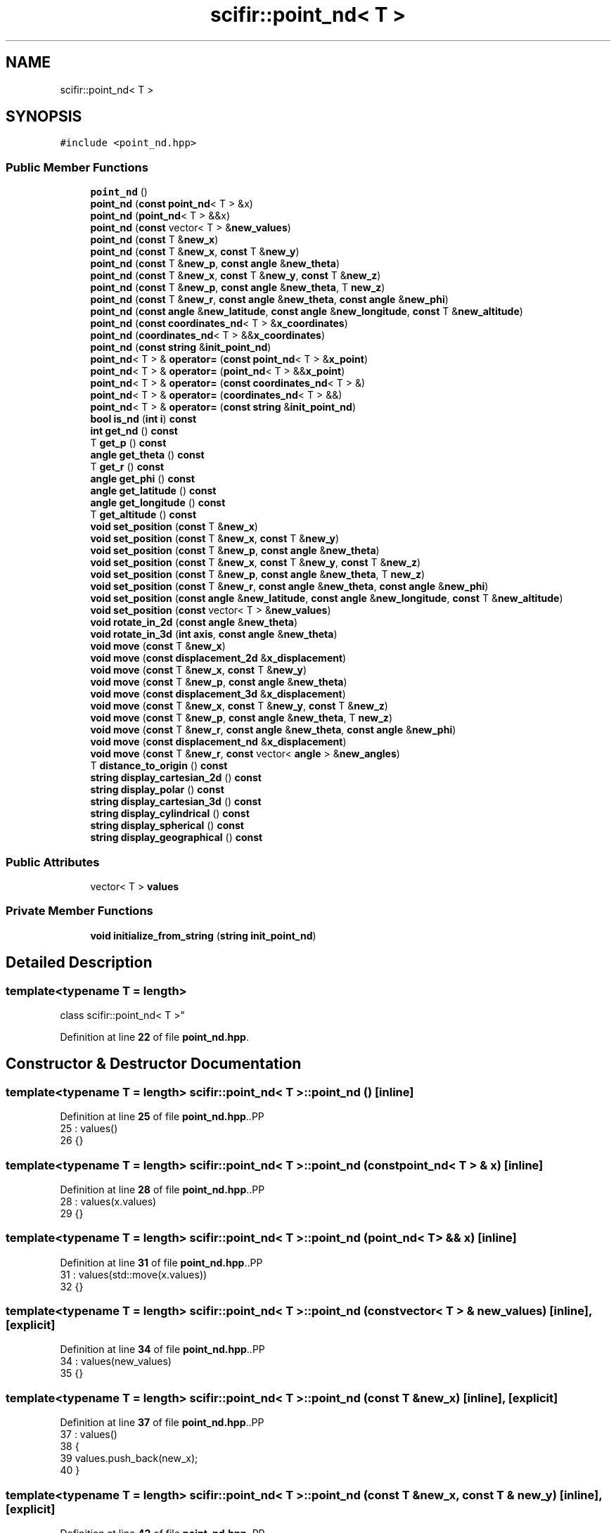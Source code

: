 .TH "scifir::point_nd< T >" 3 "Version 2.0.0" "scifir-units" \" -*- nroff -*-
.ad l
.nh
.SH NAME
scifir::point_nd< T >
.SH SYNOPSIS
.br
.PP
.PP
\fC#include <point_nd\&.hpp>\fP
.SS "Public Member Functions"

.in +1c
.ti -1c
.RI "\fBpoint_nd\fP ()"
.br
.ti -1c
.RI "\fBpoint_nd\fP (\fBconst\fP \fBpoint_nd\fP< T > &x)"
.br
.ti -1c
.RI "\fBpoint_nd\fP (\fBpoint_nd\fP< T > &&x)"
.br
.ti -1c
.RI "\fBpoint_nd\fP (\fBconst\fP vector< T > &\fBnew_values\fP)"
.br
.ti -1c
.RI "\fBpoint_nd\fP (\fBconst\fP T &\fBnew_x\fP)"
.br
.ti -1c
.RI "\fBpoint_nd\fP (\fBconst\fP T &\fBnew_x\fP, \fBconst\fP T &\fBnew_y\fP)"
.br
.ti -1c
.RI "\fBpoint_nd\fP (\fBconst\fP T &\fBnew_p\fP, \fBconst\fP \fBangle\fP &\fBnew_theta\fP)"
.br
.ti -1c
.RI "\fBpoint_nd\fP (\fBconst\fP T &\fBnew_x\fP, \fBconst\fP T &\fBnew_y\fP, \fBconst\fP T &\fBnew_z\fP)"
.br
.ti -1c
.RI "\fBpoint_nd\fP (\fBconst\fP T &\fBnew_p\fP, \fBconst\fP \fBangle\fP &\fBnew_theta\fP, T \fBnew_z\fP)"
.br
.ti -1c
.RI "\fBpoint_nd\fP (\fBconst\fP T &\fBnew_r\fP, \fBconst\fP \fBangle\fP &\fBnew_theta\fP, \fBconst\fP \fBangle\fP &\fBnew_phi\fP)"
.br
.ti -1c
.RI "\fBpoint_nd\fP (\fBconst\fP \fBangle\fP &\fBnew_latitude\fP, \fBconst\fP \fBangle\fP &\fBnew_longitude\fP, \fBconst\fP T &\fBnew_altitude\fP)"
.br
.ti -1c
.RI "\fBpoint_nd\fP (\fBconst\fP \fBcoordinates_nd\fP< T > &\fBx_coordinates\fP)"
.br
.ti -1c
.RI "\fBpoint_nd\fP (\fBcoordinates_nd\fP< T > &&\fBx_coordinates\fP)"
.br
.ti -1c
.RI "\fBpoint_nd\fP (\fBconst\fP \fBstring\fP &\fBinit_point_nd\fP)"
.br
.ti -1c
.RI "\fBpoint_nd\fP< T > & \fBoperator=\fP (\fBconst\fP \fBpoint_nd\fP< T > &\fBx_point\fP)"
.br
.ti -1c
.RI "\fBpoint_nd\fP< T > & \fBoperator=\fP (\fBpoint_nd\fP< T > &&\fBx_point\fP)"
.br
.ti -1c
.RI "\fBpoint_nd\fP< T > & \fBoperator=\fP (\fBconst\fP \fBcoordinates_nd\fP< T > &)"
.br
.ti -1c
.RI "\fBpoint_nd\fP< T > & \fBoperator=\fP (\fBcoordinates_nd\fP< T > &&)"
.br
.ti -1c
.RI "\fBpoint_nd\fP< T > & \fBoperator=\fP (\fBconst\fP \fBstring\fP &\fBinit_point_nd\fP)"
.br
.ti -1c
.RI "\fBbool\fP \fBis_nd\fP (\fBint\fP \fBi\fP) \fBconst\fP"
.br
.ti -1c
.RI "\fBint\fP \fBget_nd\fP () \fBconst\fP"
.br
.ti -1c
.RI "T \fBget_p\fP () \fBconst\fP"
.br
.ti -1c
.RI "\fBangle\fP \fBget_theta\fP () \fBconst\fP"
.br
.ti -1c
.RI "T \fBget_r\fP () \fBconst\fP"
.br
.ti -1c
.RI "\fBangle\fP \fBget_phi\fP () \fBconst\fP"
.br
.ti -1c
.RI "\fBangle\fP \fBget_latitude\fP () \fBconst\fP"
.br
.ti -1c
.RI "\fBangle\fP \fBget_longitude\fP () \fBconst\fP"
.br
.ti -1c
.RI "T \fBget_altitude\fP () \fBconst\fP"
.br
.ti -1c
.RI "\fBvoid\fP \fBset_position\fP (\fBconst\fP T &\fBnew_x\fP)"
.br
.ti -1c
.RI "\fBvoid\fP \fBset_position\fP (\fBconst\fP T &\fBnew_x\fP, \fBconst\fP T &\fBnew_y\fP)"
.br
.ti -1c
.RI "\fBvoid\fP \fBset_position\fP (\fBconst\fP T &\fBnew_p\fP, \fBconst\fP \fBangle\fP &\fBnew_theta\fP)"
.br
.ti -1c
.RI "\fBvoid\fP \fBset_position\fP (\fBconst\fP T &\fBnew_x\fP, \fBconst\fP T &\fBnew_y\fP, \fBconst\fP T &\fBnew_z\fP)"
.br
.ti -1c
.RI "\fBvoid\fP \fBset_position\fP (\fBconst\fP T &\fBnew_p\fP, \fBconst\fP \fBangle\fP &\fBnew_theta\fP, T \fBnew_z\fP)"
.br
.ti -1c
.RI "\fBvoid\fP \fBset_position\fP (\fBconst\fP T &\fBnew_r\fP, \fBconst\fP \fBangle\fP &\fBnew_theta\fP, \fBconst\fP \fBangle\fP &\fBnew_phi\fP)"
.br
.ti -1c
.RI "\fBvoid\fP \fBset_position\fP (\fBconst\fP \fBangle\fP &\fBnew_latitude\fP, \fBconst\fP \fBangle\fP &\fBnew_longitude\fP, \fBconst\fP T &\fBnew_altitude\fP)"
.br
.ti -1c
.RI "\fBvoid\fP \fBset_position\fP (\fBconst\fP vector< T > &\fBnew_values\fP)"
.br
.ti -1c
.RI "\fBvoid\fP \fBrotate_in_2d\fP (\fBconst\fP \fBangle\fP &\fBnew_theta\fP)"
.br
.ti -1c
.RI "\fBvoid\fP \fBrotate_in_3d\fP (\fBint\fP \fBaxis\fP, \fBconst\fP \fBangle\fP &\fBnew_theta\fP)"
.br
.ti -1c
.RI "\fBvoid\fP \fBmove\fP (\fBconst\fP T &\fBnew_x\fP)"
.br
.ti -1c
.RI "\fBvoid\fP \fBmove\fP (\fBconst\fP \fBdisplacement_2d\fP &\fBx_displacement\fP)"
.br
.ti -1c
.RI "\fBvoid\fP \fBmove\fP (\fBconst\fP T &\fBnew_x\fP, \fBconst\fP T &\fBnew_y\fP)"
.br
.ti -1c
.RI "\fBvoid\fP \fBmove\fP (\fBconst\fP T &\fBnew_p\fP, \fBconst\fP \fBangle\fP &\fBnew_theta\fP)"
.br
.ti -1c
.RI "\fBvoid\fP \fBmove\fP (\fBconst\fP \fBdisplacement_3d\fP &\fBx_displacement\fP)"
.br
.ti -1c
.RI "\fBvoid\fP \fBmove\fP (\fBconst\fP T &\fBnew_x\fP, \fBconst\fP T &\fBnew_y\fP, \fBconst\fP T &\fBnew_z\fP)"
.br
.ti -1c
.RI "\fBvoid\fP \fBmove\fP (\fBconst\fP T &\fBnew_p\fP, \fBconst\fP \fBangle\fP &\fBnew_theta\fP, T \fBnew_z\fP)"
.br
.ti -1c
.RI "\fBvoid\fP \fBmove\fP (\fBconst\fP T &\fBnew_r\fP, \fBconst\fP \fBangle\fP &\fBnew_theta\fP, \fBconst\fP \fBangle\fP &\fBnew_phi\fP)"
.br
.ti -1c
.RI "\fBvoid\fP \fBmove\fP (\fBconst\fP \fBdisplacement_nd\fP &\fBx_displacement\fP)"
.br
.ti -1c
.RI "\fBvoid\fP \fBmove\fP (\fBconst\fP T &\fBnew_r\fP, \fBconst\fP vector< \fBangle\fP > &\fBnew_angles\fP)"
.br
.ti -1c
.RI "T \fBdistance_to_origin\fP () \fBconst\fP"
.br
.ti -1c
.RI "\fBstring\fP \fBdisplay_cartesian_2d\fP () \fBconst\fP"
.br
.ti -1c
.RI "\fBstring\fP \fBdisplay_polar\fP () \fBconst\fP"
.br
.ti -1c
.RI "\fBstring\fP \fBdisplay_cartesian_3d\fP () \fBconst\fP"
.br
.ti -1c
.RI "\fBstring\fP \fBdisplay_cylindrical\fP () \fBconst\fP"
.br
.ti -1c
.RI "\fBstring\fP \fBdisplay_spherical\fP () \fBconst\fP"
.br
.ti -1c
.RI "\fBstring\fP \fBdisplay_geographical\fP () \fBconst\fP"
.br
.in -1c
.SS "Public Attributes"

.in +1c
.ti -1c
.RI "vector< T > \fBvalues\fP"
.br
.in -1c
.SS "Private Member Functions"

.in +1c
.ti -1c
.RI "\fBvoid\fP \fBinitialize_from_string\fP (\fBstring\fP \fBinit_point_nd\fP)"
.br
.in -1c
.SH "Detailed Description"
.PP 

.SS "template<\fBtypename\fP T = length>
.br
class scifir::point_nd< T >"
.PP
Definition at line \fB22\fP of file \fBpoint_nd\&.hpp\fP\&.
.SH "Constructor & Destructor Documentation"
.PP 
.SS "template<\fBtypename\fP T  = length> \fBscifir::point_nd\fP< T >::point_nd ()\fC [inline]\fP"

.PP
Definition at line \fB25\fP of file \fBpoint_nd\&.hpp\fP\&..PP
.nf
25                        : values()
26             {}
.fi

.SS "template<\fBtypename\fP T  = length> \fBscifir::point_nd\fP< T >::point_nd (\fBconst\fP \fBpoint_nd\fP< T > & x)\fC [inline]\fP"

.PP
Definition at line \fB28\fP of file \fBpoint_nd\&.hpp\fP\&..PP
.nf
28                                            : values(x\&.values)
29             {}
.fi

.SS "template<\fBtypename\fP T  = length> \fBscifir::point_nd\fP< T >::point_nd (\fBpoint_nd\fP< T > && x)\fC [inline]\fP"

.PP
Definition at line \fB31\fP of file \fBpoint_nd\&.hpp\fP\&..PP
.nf
31                                       : values(std::move(x\&.values))
32             {}
.fi

.SS "template<\fBtypename\fP T  = length> \fBscifir::point_nd\fP< T >::point_nd (\fBconst\fP vector< T > & new_values)\fC [inline]\fP, \fC [explicit]\fP"

.PP
Definition at line \fB34\fP of file \fBpoint_nd\&.hpp\fP\&..PP
.nf
34                                                            : values(new_values)
35             {}
.fi

.SS "template<\fBtypename\fP T  = length> \fBscifir::point_nd\fP< T >::point_nd (\fBconst\fP T & new_x)\fC [inline]\fP, \fC [explicit]\fP"

.PP
Definition at line \fB37\fP of file \fBpoint_nd\&.hpp\fP\&..PP
.nf
37                                               : values()
38             {
39                 values\&.push_back(new_x);
40             }
.fi

.SS "template<\fBtypename\fP T  = length> \fBscifir::point_nd\fP< T >::point_nd (\fBconst\fP T & new_x, \fBconst\fP T & new_y)\fC [inline]\fP, \fC [explicit]\fP"

.PP
Definition at line \fB42\fP of file \fBpoint_nd\&.hpp\fP\&..PP
.nf
42                                                              : values()
43             {
44                 values\&.push_back(new_x);
45                 values\&.push_back(new_y);
46             }
.fi

.SS "template<\fBtypename\fP T  = length> \fBscifir::point_nd\fP< T >::point_nd (\fBconst\fP T & new_p, \fBconst\fP \fBangle\fP & new_theta)\fC [inline]\fP, \fC [explicit]\fP"

.PP
Definition at line \fB48\fP of file \fBpoint_nd\&.hpp\fP\&..PP
.nf
48                                                                      : values()
49             {
50                 set_position(new_p,new_theta);
51             }
.fi

.SS "template<\fBtypename\fP T  = length> \fBscifir::point_nd\fP< T >::point_nd (\fBconst\fP T & new_x, \fBconst\fP T & new_y, \fBconst\fP T & new_z)\fC [inline]\fP, \fC [explicit]\fP"

.PP
Definition at line \fB53\fP of file \fBpoint_nd\&.hpp\fP\&..PP
.nf
53                                                                             : values()
54             {
55                 values\&.push_back(new_x);
56                 values\&.push_back(new_y);
57                 values\&.push_back(new_z);
58             }
.fi

.SS "template<\fBtypename\fP T  = length> \fBscifir::point_nd\fP< T >::point_nd (\fBconst\fP T & new_p, \fBconst\fP \fBangle\fP & new_theta, T new_z)\fC [inline]\fP, \fC [explicit]\fP"

.PP
Definition at line \fB60\fP of file \fBpoint_nd\&.hpp\fP\&..PP
.nf
60                                                                              : values()
61             {
62                 set_position(new_p,new_theta,new_z);
63             }
.fi

.SS "template<\fBtypename\fP T  = length> \fBscifir::point_nd\fP< T >::point_nd (\fBconst\fP T & new_r, \fBconst\fP \fBangle\fP & new_theta, \fBconst\fP \fBangle\fP & new_phi)\fC [inline]\fP, \fC [explicit]\fP"

.PP
Definition at line \fB65\fP of file \fBpoint_nd\&.hpp\fP\&..PP
.nf
65                                                                                           : values()
66             {
67                 set_position(new_r,new_theta,new_phi);
68             }
.fi

.SS "template<\fBtypename\fP T  = length> \fBscifir::point_nd\fP< T >::point_nd (\fBconst\fP \fBangle\fP & new_latitude, \fBconst\fP \fBangle\fP & new_longitude, \fBconst\fP T & new_altitude)\fC [inline]\fP, \fC [explicit]\fP"

.PP
Definition at line \fB70\fP of file \fBpoint_nd\&.hpp\fP\&..PP
.nf
70                                                                                                           : values()
71             {
72                 set_position(new_latitude,new_longitude,new_altitude);
73             }
.fi

.SS "template<\fBtypename\fP T > \fBscifir::point_nd\fP< T >::point_nd (\fBconst\fP \fBcoordinates_nd\fP< T > & x_coordinates)\fC [explicit]\fP"

.PP
Definition at line \fB13\fP of file \fBpoint_nd_impl\&.hpp\fP\&..PP
.nf
13                                                                 : values(x_coordinates\&.values)
14     {}
.fi

.SS "template<\fBtypename\fP T > \fBscifir::point_nd\fP< T >::point_nd (\fBcoordinates_nd\fP< T > && x_coordinates)\fC [explicit]\fP"

.PP
Definition at line \fB17\fP of file \fBpoint_nd_impl\&.hpp\fP\&..PP
.nf
17                                                            : values(std::move(x_coordinates\&.values))
18     {}
.fi

.SS "template<\fBtypename\fP T  = length> \fBscifir::point_nd\fP< T >::point_nd (\fBconst\fP \fBstring\fP & init_point_nd)\fC [inline]\fP, \fC [explicit]\fP"

.PP
Definition at line \fB79\fP of file \fBpoint_nd\&.hpp\fP\&..PP
.nf
79                                                            : values()
80             {
81                 initialize_from_string(init_point_nd);
82             }
.fi

.SH "Member Function Documentation"
.PP 
.SS "template<\fBtypename\fP T  = length> \fBstring\fP \fBscifir::point_nd\fP< T >::display_cartesian_2d () const\fC [inline]\fP"

.PP
Definition at line \fB380\fP of file \fBpoint_nd\&.hpp\fP\&..PP
.nf
381             {
382                 if (values\&.size() == 2)
383                 {
384                     ostringstream out;
385                     out << "(" << values[0] << "," << values[1] << ")";
386                     return out\&.str();
387                 }
388                 else
389                 {
390                     return "[no\-2d]";
391                 }
392             }
.fi

.SS "template<\fBtypename\fP T  = length> \fBstring\fP \fBscifir::point_nd\fP< T >::display_cartesian_3d () const\fC [inline]\fP"

.PP
Definition at line \fB408\fP of file \fBpoint_nd\&.hpp\fP\&..PP
.nf
409             {
410                 if (values\&.size() == 3)
411                 {
412                     ostringstream out;
413                     out << "(" << values[0] << "," << values[1] << "," << values[2] << ")";
414                     return out\&.str();
415                 }
416                 else
417                 {
418                     return "[no\-3d]";
419                 }
420             }
.fi

.SS "template<\fBtypename\fP T  = length> \fBstring\fP \fBscifir::point_nd\fP< T >::display_cylindrical () const\fC [inline]\fP"

.PP
Definition at line \fB422\fP of file \fBpoint_nd\&.hpp\fP\&..PP
.nf
423             {
424                 if (values\&.size() == 3)
425                 {
426                     ostringstream out;
427                     out << "(" << get_p() << "," << get_theta() << "," << values[2] << ")";
428                     return out\&.str();
429                 }
430                 else
431                 {
432                     return "[no\-3d]";
433                 }
434             }
.fi

.SS "template<\fBtypename\fP T  = length> \fBstring\fP \fBscifir::point_nd\fP< T >::display_geographical () const\fC [inline]\fP"

.PP
Definition at line \fB450\fP of file \fBpoint_nd\&.hpp\fP\&..PP
.nf
451             {
452                 if (values\&.size() == 3)
453                 {
454                     ostringstream out;
455                     out << "(" << get_latitude() << "," << get_longitude() << "," << get_altitude() << ")";
456                     return out\&.str();
457                 }
458                 else
459                 {
460                     return "[no\-3d]";
461                 }
462             }
.fi

.SS "template<\fBtypename\fP T  = length> \fBstring\fP \fBscifir::point_nd\fP< T >::display_polar () const\fC [inline]\fP"

.PP
Definition at line \fB394\fP of file \fBpoint_nd\&.hpp\fP\&..PP
.nf
395             {
396                 if (values\&.size() == 2)
397                 {
398                     ostringstream out;
399                     out << "(" << get_p() << "," << get_theta() << ")";
400                     return out\&.str();
401                 }
402                 else
403                 {
404                     return "[no\-2d]";
405                 }
406             }
.fi

.SS "template<\fBtypename\fP T  = length> \fBstring\fP \fBscifir::point_nd\fP< T >::display_spherical () const\fC [inline]\fP"

.PP
Definition at line \fB436\fP of file \fBpoint_nd\&.hpp\fP\&..PP
.nf
437             {
438                 if (values\&.size() == 3)
439                 {
440                     ostringstream out;
441                     out << "(" << get_r() << "," << get_theta() << "," << get_phi() << ")";
442                     return out\&.str();
443                 }
444                 else
445                 {
446                     return "[no\-3d]";
447                 }
448             }
.fi

.SS "template<\fBtypename\fP T  = length> T \fBscifir::point_nd\fP< T >::distance_to_origin () const\fC [inline]\fP"

.PP
Definition at line \fB370\fP of file \fBpoint_nd\&.hpp\fP\&..PP
.nf
371             {
372                 scalar_unit x_T = scalar_unit(0\&.0f,"m2");
373                 for (int i = 0; i < values\&.size(); i++)
374                 {
375                     x_T += scifir::pow(values[i],2);
376                 }
377                 return scifir::sqrt(x_T);
378             }
.fi

.SS "template<\fBtypename\fP T  = length> T \fBscifir::point_nd\fP< T >::get_altitude () const\fC [inline]\fP"

.PP
Definition at line \fB174\fP of file \fBpoint_nd\&.hpp\fP\&..PP
.nf
175             {
176                 return T();
177             }
.fi

.SS "template<\fBtypename\fP T  = length> \fBangle\fP \fBscifir::point_nd\fP< T >::get_latitude () const\fC [inline]\fP"

.PP
Definition at line \fB164\fP of file \fBpoint_nd\&.hpp\fP\&..PP
.nf
165             {
166                 return scifir::asin(float(values[2]/T(6317,"km")));
167             }
.fi

.SS "template<\fBtypename\fP T  = length> \fBangle\fP \fBscifir::point_nd\fP< T >::get_longitude () const\fC [inline]\fP"

.PP
Definition at line \fB169\fP of file \fBpoint_nd\&.hpp\fP\&..PP
.nf
170             {
171                 return scifir::atan(float(values[1]/values[0]));
172             }
.fi

.SS "template<\fBtypename\fP T  = length> \fBint\fP \fBscifir::point_nd\fP< T >::get_nd () const\fC [inline]\fP"

.PP
Definition at line \fB111\fP of file \fBpoint_nd\&.hpp\fP\&..PP
.nf
112             {
113                 return values\&.size();
114             }
.fi

.SS "template<\fBtypename\fP T  = length> T \fBscifir::point_nd\fP< T >::get_p () const\fC [inline]\fP"

.PP
Definition at line \fB116\fP of file \fBpoint_nd\&.hpp\fP\&..PP
.nf
117             {
118                 if (get_nd() == 2 or get_nd() == 3)
119                 {
120                     return scifir::sqrt(scifir::pow(values[0],2) + scifir::pow(values[1],2));
121                 }
122                 else
123                 {
124                     return T();
125                 }
126             }
.fi

.SS "template<\fBtypename\fP T  = length> \fBangle\fP \fBscifir::point_nd\fP< T >::get_phi () const\fC [inline]\fP"

.PP
Definition at line \fB152\fP of file \fBpoint_nd\&.hpp\fP\&..PP
.nf
153             {
154                 if (get_nd() == 3)
155                 {
156                     return angle(scifir::acos_grade(float(values[2]/scifir::sqrt(scifir::pow(values[0],2) + scifir::pow(values[1],2) + scifir::pow(values[2],2)))));
157                 }
158                 else
159                 {
160                     return angle();
161                 }
162             }
.fi

.SS "template<\fBtypename\fP T  = length> T \fBscifir::point_nd\fP< T >::get_r () const\fC [inline]\fP"

.PP
Definition at line \fB140\fP of file \fBpoint_nd\&.hpp\fP\&..PP
.nf
141             {
142                 if (get_nd() == 2 or get_nd() == 3)
143                 {
144                     return scifir::sqrt(scifir::pow(values[0],2) + scifir::pow(values[1],2) + scifir::pow(values[2],2));
145                 }
146                 else
147                 {
148                     return T();
149                 }
150             }
.fi

.SS "template<\fBtypename\fP T  = length> \fBangle\fP \fBscifir::point_nd\fP< T >::get_theta () const\fC [inline]\fP"

.PP
Definition at line \fB128\fP of file \fBpoint_nd\&.hpp\fP\&..PP
.nf
129             {
130                 if (get_nd() == 2 or get_nd() == 3)
131                 {
132                     return angle(scifir::atan_grade(float(values[1]/values[0])));
133                 }
134                 else
135                 {
136                     return angle();
137                 }
138             }
.fi

.SS "template<\fBtypename\fP T  = length> \fBvoid\fP \fBscifir::point_nd\fP< T >::initialize_from_string (\fBstring\fP init_point_nd)\fC [inline]\fP, \fC [private]\fP"

.PP
Definition at line \fB467\fP of file \fBpoint_nd\&.hpp\fP\&..PP
.nf
468             {
469                 vector<string> init_values;
470                 if (init_point_nd\&.front() == '(')
471                 {
472                     init_point_nd\&.erase(0,1);
473                 }
474                 if (init_point_nd\&.back() == ')')
475                 {
476                     init_point_nd\&.erase(init_point_nd\&.size()\-1,1);
477                 }
478                 boost::split(init_values,init_point_nd,boost::is_any_of(","));
479                 if (init_values\&.size() == 2)
480                 {
481                     if (is_angle(init_values[1]))
482                     {
483                         set_position(T(init_values[0]),angle(init_values[1]));
484                     }
485                     else
486                     {
487                         set_position(T(init_values[0]),T(init_values[1]));
488                     }
489                 }
490                 else if (init_values\&.size() == 3)
491                 {
492                     if (is_angle(init_values[0]))
493                     {
494                         if (is_angle(init_values[1]))
495                         {
496                             if (!is_angle(init_values[2]))
497                             {
498                                 set_position(angle(init_values[0]),angle(init_values[1]),T(init_values[2]));
499                             }
500                         }
501                     }
502                     else
503                     {
504                         if (is_angle(init_values[1]))
505                         {
506                             if (is_angle(init_values[2]))
507                             {
508                                 set_position(T(init_values[0]),angle(init_values[1]),angle(init_values[2]));
509                             }
510                             else
511                             {
512                                 set_position(T(init_values[0]),angle(init_values[1]),T(init_values[2]));
513                             }
514                         }
515                         else
516                         {
517                             if (!is_angle(init_values[2]))
518                             {
519                                 set_position(T(init_values[0]),T(init_values[1]),T(init_values[2]));
520                             }
521                         }
522                     }
523                 }
524                 else
525                 {
526                     for (const string& x_value : init_values)
527                     {
528                         values\&.push_back(T(x_value));
529                     }
530                 }
531             }
.fi

.SS "template<\fBtypename\fP T  = length> \fBbool\fP \fBscifir::point_nd\fP< T >::is_nd (\fBint\fP i) const\fC [inline]\fP"

.PP
Definition at line \fB106\fP of file \fBpoint_nd\&.hpp\fP\&..PP
.nf
107             {
108                 return values\&.size() == i;
109             }
.fi

.SS "template<\fBtypename\fP T  = length> \fBvoid\fP \fBscifir::point_nd\fP< T >::move (\fBconst\fP \fBdisplacement_2d\fP & x_displacement)\fC [inline]\fP"

.PP
Definition at line \fB285\fP of file \fBpoint_nd\&.hpp\fP\&..PP
.nf
286             {
287                 if (values\&.size() == 2)
288                 {
289                     values[0] += x_displacement\&.x_projection();
290                     values[1] += x_displacement\&.y_projection();
291                 }
292             }
.fi

.SS "template<\fBtypename\fP T  = length> \fBvoid\fP \fBscifir::point_nd\fP< T >::move (\fBconst\fP \fBdisplacement_3d\fP & x_displacement)\fC [inline]\fP"

.PP
Definition at line \fB312\fP of file \fBpoint_nd\&.hpp\fP\&..PP
.nf
313             {
314                 if (values\&.size() == 3)
315                 {
316                     values[0] += x_displacement\&.x_projection();
317                     values[1] += x_displacement\&.y_projection();
318                     values[2] += x_displacement\&.z_projection();
319                 }
320             }
.fi

.SS "template<\fBtypename\fP T  = length> \fBvoid\fP \fBscifir::point_nd\fP< T >::move (\fBconst\fP \fBdisplacement_nd\fP & x_displacement)\fC [inline]\fP"

.PP
Definition at line \fB353\fP of file \fBpoint_nd\&.hpp\fP\&..PP
.nf
354             {
355                 if (x_displacement\&.get_nd() == get_nd())
356                 {
357                     for (int i = 0; i < x_displacement\&.get_nd(); i++)
358                     {
359                         values[i] += x_displacement\&.n_projection(i);
360                     }
361                 }
362             }
.fi

.SS "template<\fBtypename\fP T  = length> \fBvoid\fP \fBscifir::point_nd\fP< T >::move (\fBconst\fP T & new_p, \fBconst\fP \fBangle\fP & new_theta)\fC [inline]\fP"

.PP
Definition at line \fB303\fP of file \fBpoint_nd\&.hpp\fP\&..PP
.nf
304             {
305                 if (values\&.size() == 2)
306                 {
307                     values[0] += new_p * scifir::cos(new_theta);
308                     values[1] += new_p * scifir::sin(new_theta);
309                 }
310             }
.fi

.SS "template<\fBtypename\fP T  = length> \fBvoid\fP \fBscifir::point_nd\fP< T >::move (\fBconst\fP T & new_p, \fBconst\fP \fBangle\fP & new_theta, T new_z)\fC [inline]\fP"

.PP
Definition at line \fB332\fP of file \fBpoint_nd\&.hpp\fP\&..PP
.nf
333             {
334                 if (values\&.size() == 3)
335                 {
336                     new_z\&.change_dimensions(new_p);
337                     values[0] += T(new_p * scifir::cos(new_theta));
338                     values[1] += T(new_p * scifir::sin(new_theta));
339                     values[2] += new_z;
340                 }
341             }
.fi

.SS "template<\fBtypename\fP T  = length> \fBvoid\fP \fBscifir::point_nd\fP< T >::move (\fBconst\fP T & new_r, \fBconst\fP \fBangle\fP & new_theta, \fBconst\fP \fBangle\fP & new_phi)\fC [inline]\fP"

.PP
Definition at line \fB343\fP of file \fBpoint_nd\&.hpp\fP\&..PP
.nf
344             {
345                 if (values\&.size() == 3)
346                 {
347                     values[0] += T(new_r * scifir::cos(new_theta) * scifir::sin(new_phi));
348                     values[1] += T(new_r * scifir::sin(new_theta) * scifir::sin(new_phi));
349                     values[2] += T(new_r * scifir::cos(new_phi));
350                 }
351             }
.fi

.SS "template<\fBtypename\fP T  = length> \fBvoid\fP \fBscifir::point_nd\fP< T >::move (\fBconst\fP T & new_r, \fBconst\fP vector< \fBangle\fP > & new_angles)\fC [inline]\fP"

.PP
Definition at line \fB364\fP of file \fBpoint_nd\&.hpp\fP\&..PP
.nf
365             {
366                 displacement_nd x_displacement = displacement_nd(new_r,new_angles);
367                 move(x_displacement);
368             }
.fi

.SS "template<\fBtypename\fP T  = length> \fBvoid\fP \fBscifir::point_nd\fP< T >::move (\fBconst\fP T & new_x)\fC [inline]\fP"

.PP
Definition at line \fB277\fP of file \fBpoint_nd\&.hpp\fP\&..PP
.nf
278             {
279                 if (values\&.size() == 1)
280                 {
281                     values[0] += new_x;
282                 }
283             }
.fi

.SS "template<\fBtypename\fP T  = length> \fBvoid\fP \fBscifir::point_nd\fP< T >::move (\fBconst\fP T & new_x, \fBconst\fP T & new_y)\fC [inline]\fP"

.PP
Definition at line \fB294\fP of file \fBpoint_nd\&.hpp\fP\&..PP
.nf
295             {
296                 if (values\&.size() == 2)
297                 {
298                     values[0] += new_x;
299                     values[1] += new_y;
300                 }
301             }
.fi

.SS "template<\fBtypename\fP T  = length> \fBvoid\fP \fBscifir::point_nd\fP< T >::move (\fBconst\fP T & new_x, \fBconst\fP T & new_y, \fBconst\fP T & new_z)\fC [inline]\fP"

.PP
Definition at line \fB322\fP of file \fBpoint_nd\&.hpp\fP\&..PP
.nf
323             {
324                 if (values\&.size() == 3)
325                 {
326                     values[0] += new_x;
327                     values[1] += new_y;
328                     values[2] += new_z;
329                 }
330             }
.fi

.SS "template<\fBtypename\fP T > \fBpoint_nd\fP< T > & \fBscifir::point_nd\fP< T >::operator= (\fBconst\fP \fBcoordinates_nd\fP< T > & x_coordinates)"

.PP
Definition at line \fB21\fP of file \fBpoint_nd_impl\&.hpp\fP\&..PP
.nf
22     {
23         values = x_coordinates\&.values;
24         return *this;
25     }
.fi

.SS "template<\fBtypename\fP T  = length> \fBpoint_nd\fP< T > & \fBscifir::point_nd\fP< T >::operator= (\fBconst\fP \fBpoint_nd\fP< T > & x_point)\fC [inline]\fP"

.PP
Definition at line \fB84\fP of file \fBpoint_nd\&.hpp\fP\&..PP
.nf
85             {
86                 values = x_point\&.values;
87                 return *this;
88             }
.fi

.SS "template<\fBtypename\fP T  = length> \fBpoint_nd\fP< T > & \fBscifir::point_nd\fP< T >::operator= (\fBconst\fP \fBstring\fP & init_point_nd)\fC [inline]\fP"

.PP
Definition at line \fB100\fP of file \fBpoint_nd\&.hpp\fP\&..PP
.nf
101             {
102                 initialize_from_string(init_point_nd);
103                 return *this;
104             }
.fi

.SS "template<\fBtypename\fP T > \fBpoint_nd\fP< T > & \fBscifir::point_nd\fP< T >::operator= (\fBcoordinates_nd\fP< T > && x_coordinates)"

.PP
Definition at line \fB28\fP of file \fBpoint_nd_impl\&.hpp\fP\&..PP
.nf
29     {
30         values = std::move(x_coordinates\&.values);
31         return *this;
32     }
.fi

.SS "template<\fBtypename\fP T  = length> \fBpoint_nd\fP< T > & \fBscifir::point_nd\fP< T >::operator= (\fBpoint_nd\fP< T > && x_point)\fC [inline]\fP"

.PP
Definition at line \fB90\fP of file \fBpoint_nd\&.hpp\fP\&..PP
.nf
91             {
92                 values = std::move(x_point\&.values);
93                 return *this;
94             }
.fi

.SS "template<\fBtypename\fP T  = length> \fBvoid\fP \fBscifir::point_nd\fP< T >::rotate_in_2d (\fBconst\fP \fBangle\fP & new_theta)\fC [inline]\fP"

.PP
Definition at line \fB238\fP of file \fBpoint_nd\&.hpp\fP\&..PP
.nf
239             {
240                 if (get_nd() == 2)
241                 {
242                     T x_coord = values[0];
243                     T y_coord = values[1];
244                     values[0] = x_coord * scifir::cos(new_theta) \- y_coord * scifir::sin(new_theta);
245                     values[1] = x_coord * scifir::sin(new_theta) + y_coord * scifir::cos(new_theta);
246                 }
247             }
.fi

.SS "template<\fBtypename\fP T  = length> \fBvoid\fP \fBscifir::point_nd\fP< T >::rotate_in_3d (\fBint\fP axis, \fBconst\fP \fBangle\fP & new_theta)\fC [inline]\fP"

.PP
Definition at line \fB249\fP of file \fBpoint_nd\&.hpp\fP\&..PP
.nf
250             {
251                 if (get_nd() == 3)
252                 {
253                     if (axis == 1)
254                     {
255                         T y_coord = values[1];
256                         T z_coord = values[2];
257                         values[1] = y_coord * scifir::cos(new_theta) \- z_coord * scifir::sin(new_theta);
258                         values[2] = y_coord * scifir::sin(new_theta) + z_coord * scifir::cos(new_theta);
259                     }
260                     else if (axis == 2)
261                     {
262                         T x_coord = values[0];
263                         T z_coord = values[2];
264                         values[0] = x_coord * scifir::cos(new_theta) \- z_coord * scifir::sin(new_theta);
265                         values[2] = x_coord * scifir::sin(new_theta) + z_coord * scifir::cos(new_theta);
266                     }
267                     else if (axis == 3)
268                     {
269                         T x_coord = values[0];
270                         T y_coord = values[1];
271                         values[0] = x_coord * scifir::cos(new_theta) \- y_coord * scifir::sin(new_theta);
272                         values[1] = x_coord * scifir::sin(new_theta) + y_coord * scifir::cos(new_theta);
273                     }
274                 }
275             }
.fi

.SS "template<\fBtypename\fP T  = length> \fBvoid\fP \fBscifir::point_nd\fP< T >::set_position (\fBconst\fP \fBangle\fP & new_latitude, \fBconst\fP \fBangle\fP & new_longitude, \fBconst\fP T & new_altitude)\fC [inline]\fP"

.PP
Definition at line \fB224\fP of file \fBpoint_nd\&.hpp\fP\&..PP
.nf
225             {
226                 values\&.clear();
227                 values\&.push_back(T(new_altitude * scifir::cos(new_latitude) * scifir::cos(new_longitude)));
228                 values\&.push_back(T(new_altitude * scifir::cos(new_latitude) * scifir::sin(new_longitude)));
229                 values\&.push_back(T(new_altitude * scifir::sin(new_latitude)));
230             }
.fi

.SS "template<\fBtypename\fP T  = length> \fBvoid\fP \fBscifir::point_nd\fP< T >::set_position (\fBconst\fP T & new_p, \fBconst\fP \fBangle\fP & new_theta)\fC [inline]\fP"

.PP
Definition at line \fB192\fP of file \fBpoint_nd\&.hpp\fP\&..PP
.nf
193             {
194                 values\&.clear();
195                 values\&.push_back(T(new_p * scifir::cos(new_theta)));
196                 values\&.push_back(T(new_p * scifir::sin(new_theta)));
197             }
.fi

.SS "template<\fBtypename\fP T  = length> \fBvoid\fP \fBscifir::point_nd\fP< T >::set_position (\fBconst\fP T & new_p, \fBconst\fP \fBangle\fP & new_theta, T new_z)\fC [inline]\fP"

.PP
Definition at line \fB207\fP of file \fBpoint_nd\&.hpp\fP\&..PP
.nf
208             {
209                 values\&.clear();
210                 new_z\&.change_dimensions(new_p);
211                 values\&.push_back(T(new_p * scifir::cos(new_theta)));
212                 values\&.push_back(T(new_p * scifir::sin(new_theta)));
213                 values\&.push_back(new_z);
214             }
.fi

.SS "template<\fBtypename\fP T  = length> \fBvoid\fP \fBscifir::point_nd\fP< T >::set_position (\fBconst\fP T & new_r, \fBconst\fP \fBangle\fP & new_theta, \fBconst\fP \fBangle\fP & new_phi)\fC [inline]\fP"

.PP
Definition at line \fB216\fP of file \fBpoint_nd\&.hpp\fP\&..PP
.nf
217             {
218                 values\&.clear();
219                 values\&.push_back(T(new_r * scifir::cos(new_theta) * scifir::sin(new_phi)));
220                 values\&.push_back(T(new_r * scifir::sin(new_theta) * scifir::sin(new_phi)));
221                 values\&.push_back(T(new_r * scifir::cos(new_phi)));
222             }
.fi

.SS "template<\fBtypename\fP T  = length> \fBvoid\fP \fBscifir::point_nd\fP< T >::set_position (\fBconst\fP T & new_x)\fC [inline]\fP"

.PP
Definition at line \fB179\fP of file \fBpoint_nd\&.hpp\fP\&..PP
.nf
180             {
181                 values\&.clear();
182                 values\&.push_back(new_x);
183             }
.fi

.SS "template<\fBtypename\fP T  = length> \fBvoid\fP \fBscifir::point_nd\fP< T >::set_position (\fBconst\fP T & new_x, \fBconst\fP T & new_y)\fC [inline]\fP"

.PP
Definition at line \fB185\fP of file \fBpoint_nd\&.hpp\fP\&..PP
.nf
186             {
187                 values\&.clear();
188                 values\&.push_back(new_x);
189                 values\&.push_back(new_y);
190             }
.fi

.SS "template<\fBtypename\fP T  = length> \fBvoid\fP \fBscifir::point_nd\fP< T >::set_position (\fBconst\fP T & new_x, \fBconst\fP T & new_y, \fBconst\fP T & new_z)\fC [inline]\fP"

.PP
Definition at line \fB199\fP of file \fBpoint_nd\&.hpp\fP\&..PP
.nf
200             {
201                 values\&.clear();
202                 values\&.push_back(new_x);
203                 values\&.push_back(new_y);
204                 values\&.push_back(new_z);
205             }
.fi

.SS "template<\fBtypename\fP T  = length> \fBvoid\fP \fBscifir::point_nd\fP< T >::set_position (\fBconst\fP vector< T > & new_values)\fC [inline]\fP"

.PP
Definition at line \fB232\fP of file \fBpoint_nd\&.hpp\fP\&..PP
.nf
233             {
234                 values\&.clear();
235                 values = new_values;
236             }
.fi

.SH "Member Data Documentation"
.PP 
.SS "template<\fBtypename\fP T  = length> vector<T> \fBscifir::point_nd\fP< T >::values"

.PP
Definition at line \fB464\fP of file \fBpoint_nd\&.hpp\fP\&.

.SH "Author"
.PP 
Generated automatically by Doxygen for scifir-units from the source code\&.
